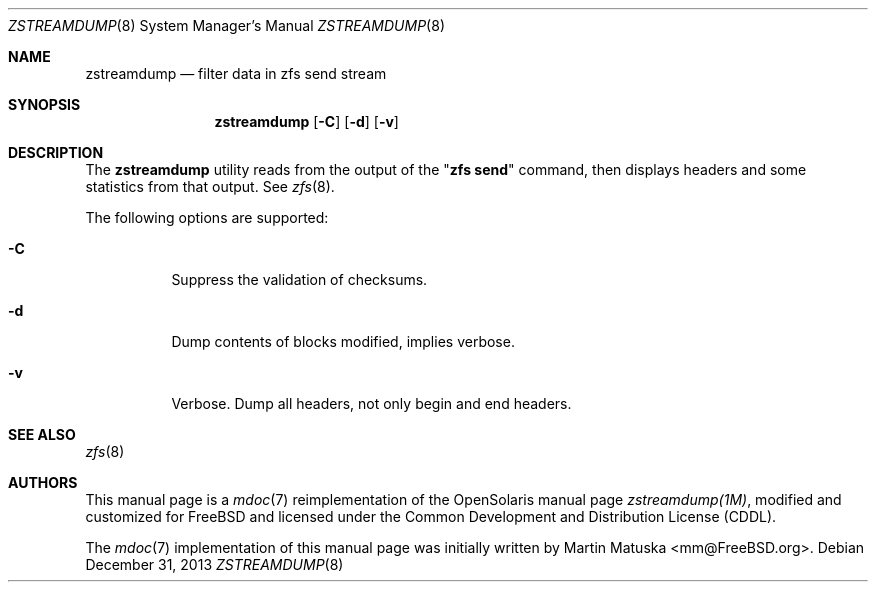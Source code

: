 '\" te
.\" Copyright (c) 2011, Martin Matuska <mm@FreeBSD.org>.
.\" All Rights Reserved.
.\"
.\" The contents of this file are subject to the terms of the
.\" Common Development and Distribution License (the "License").
.\" You may not use this file except in compliance with the License.
.\"
.\" You can obtain a copy of the license at usr/src/OPENSOLARIS.LICENSE
.\" or http://www.opensolaris.org/os/licensing.
.\" See the License for the specific language governing permissions
.\" and limitations under the License.
.\"
.\" When distributing Covered Code, include this CDDL HEADER in each
.\" file and include the License file at usr/src/OPENSOLARIS.LICENSE.
.\" If applicable, add the following below this CDDL HEADER, with the
.\" fields enclosed by brackets "[]" replaced with your own identifying
.\" information: Portions Copyright [yyyy] [name of copyright owner]
.\"
.\" Copyright (c) 2009, Sun Microsystems, Inc. All Rights Reserved.
.\" Copyright (c) 2013, Delphix. All Rights Reserved.
.\"
.\" $FreeBSD$
.\"
.Dd December 31, 2013
.Dt ZSTREAMDUMP 8
.Os
.Sh NAME
.Nm zstreamdump
.Nd filter data in zfs send stream
.Sh SYNOPSIS
.Nm
.Op Fl C
.Op Fl d
.Op Fl v
.Sh DESCRIPTION
The
.Nm
utility reads from the output of the
.Qq Nm zfs Cm send
command, then displays headers and some statistics from that output. See
.Xr zfs 8 .
.Pp
The following options are supported:
.Bl -tag -width indent
.It Fl C
Suppress the validation of checksums.
.It Fl d
Dump contents of blocks modified, implies verbose.
.It Fl v
Verbose. Dump all headers, not only begin and end headers.
.El
.Sh SEE ALSO
.Xr zfs 8
.Sh AUTHORS
This manual page is a
.Xr mdoc 7
reimplementation of the
.Tn OpenSolaris
manual page
.Em zstreamdump(1M) ,
modified and customized for
.Fx
and licensed under the
.Tn Common Development and Distribution License
.Pq Tn CDDL .
.Pp
The
.Xr mdoc 7
implementation of this manual page was initially written by
.An Martin Matuska Aq mm@FreeBSD.org .
